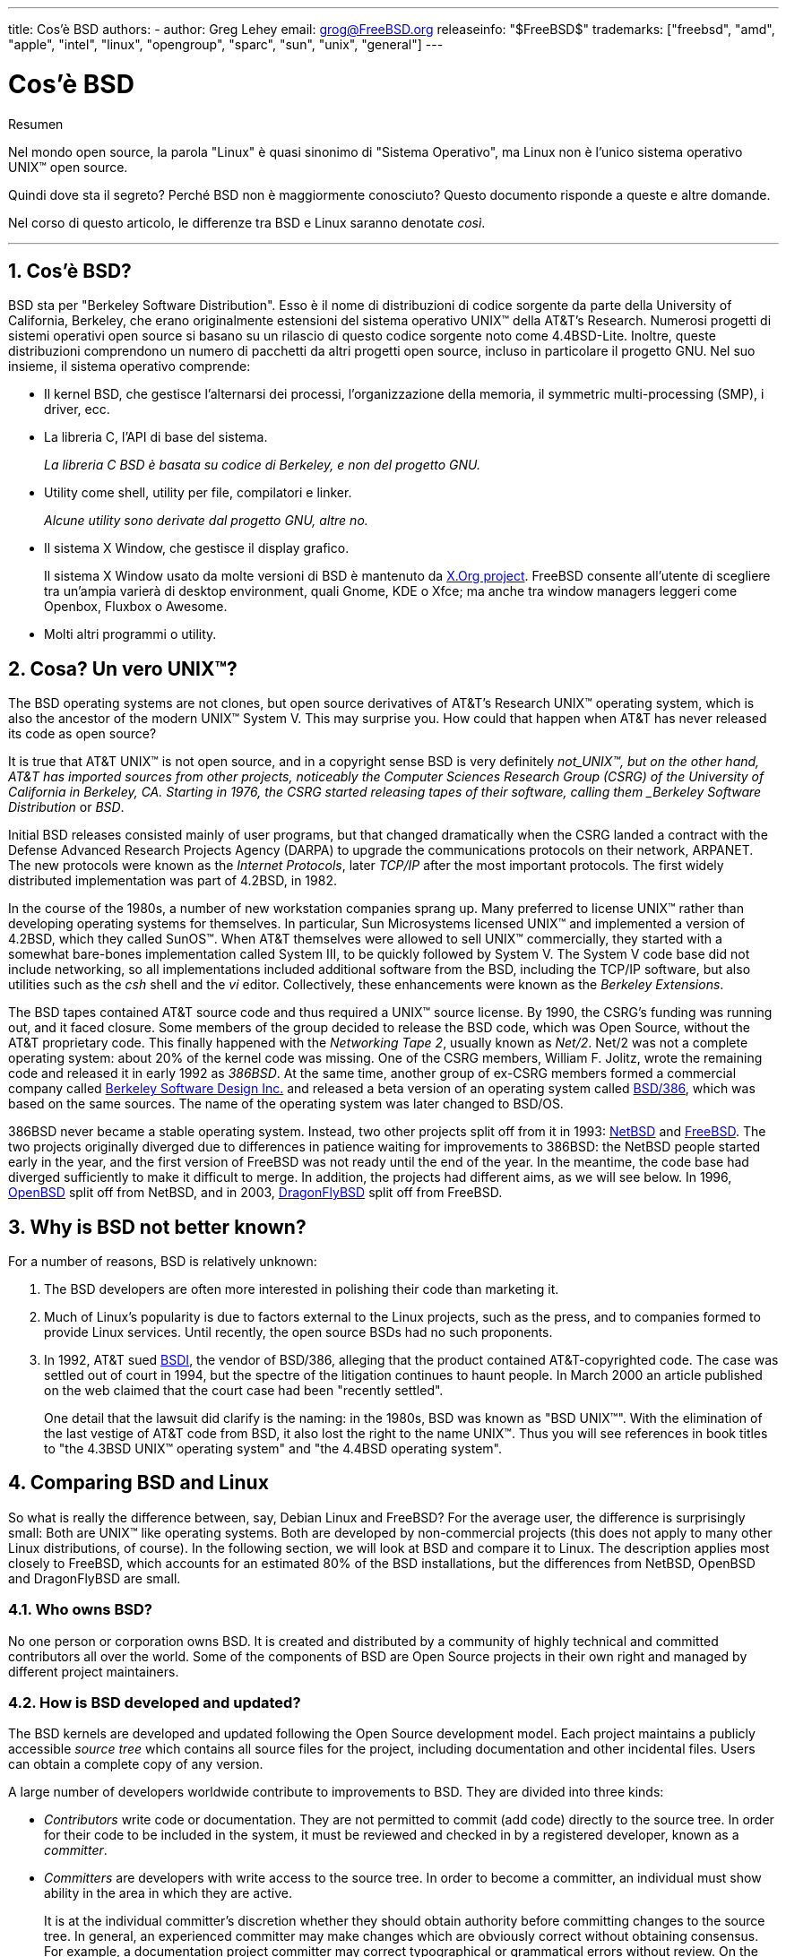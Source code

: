 ---
title: Cos'è BSD
authors:
  - author: Greg Lehey
    email: grog@FreeBSD.org
releaseinfo: "$FreeBSD$" 
trademarks: ["freebsd", "amd", "apple", "intel", "linux", "opengroup", "sparc", "sun", "unix", "general"]
---

= Cos'è BSD
:doctype: article
:toc: macro
:toclevels: 1
:icons: font
:sectnums:
:source-highlighter: rouge
:experimental:
:sectnumlevels: 6

[.abstract-title]
Resumen

Nel mondo open source, la parola "Linux" è quasi sinonimo di "Sistema Operativo", ma Linux non è l'unico sistema operativo UNIX(TM) open source.

Quindi dove sta il segreto? Perché BSD non è maggiormente conosciuto? Questo documento risponde a queste e altre domande.

Nel corso di questo articolo, le differenze tra BSD e Linux saranno denotate _così_.

'''

toc::[]

[[what-is-bsd]]
== Cos'è BSD?

BSD sta per "Berkeley Software Distribution". Esso è il nome di distribuzioni di codice sorgente da parte della University of California, Berkeley, che erano originalmente estensioni del sistema operativo UNIX(TM) della AT&T's Research. Numerosi progetti di sistemi operativi open source si basano su un rilascio di questo codice sorgente noto come 4.4BSD-Lite. Inoltre, queste distribuzioni comprendono un numero di pacchetti da altri progetti open source, incluso in particolare il progetto GNU. Nel suo insieme, il sistema operativo comprende:

* Il kernel BSD, che gestisce l'alternarsi dei processi, l'organizzazione della memoria, il symmetric multi-processing (SMP), i driver, ecc.
* La libreria C, l'API di base del sistema.
+ 
_La libreria C BSD è basata su codice di Berkeley, e non del progetto GNU._
* Utility come shell, utility per file, compilatori e linker.
+ 
_Alcune utility sono derivate dal progetto GNU, altre no._
* Il sistema X Window, che gestisce il display grafico.
+ 
Il sistema X Window usato da molte versioni di BSD è mantenuto da http://www.X.org/[X.Org project]. FreeBSD consente all'utente di scegliere tra un'ampia varierà di desktop environment, quali Gnome, KDE o Xfce; ma anche tra window managers leggeri come Openbox, Fluxbox o Awesome.
* Molti altri programmi o utility.

[[what-a-real-unix]]
== Cosa? Un vero UNIX(TM)?

The BSD operating systems are not clones, but open source derivatives of AT&T's Research UNIX(TM) operating system, which is also the ancestor of the modern UNIX(TM) System V. This may surprise you. How could that happen when AT&T has never released its code as open source?

It is true that AT&T UNIX(TM) is not open source, and in a copyright sense BSD is very definitely _not_UNIX(TM), but on the other hand, AT&T has imported sources from other projects, noticeably the Computer Sciences Research Group (CSRG) of the University of California in Berkeley, CA. Starting in 1976, the CSRG started releasing tapes of their software, calling them _Berkeley Software Distribution_ or _BSD_.

Initial BSD releases consisted mainly of user programs, but that changed dramatically when the CSRG landed a contract with the Defense Advanced Research Projects Agency (DARPA) to upgrade the communications protocols on their network, ARPANET. The new protocols were known as the _Internet Protocols_, later _TCP/IP_ after the most important protocols. The first widely distributed implementation was part of 4.2BSD, in 1982.

In the course of the 1980s, a number of new workstation companies sprang up. Many preferred to license UNIX(TM) rather than developing operating systems for themselves. In particular, Sun Microsystems licensed UNIX(TM) and implemented a version of 4.2BSD, which they called SunOS(TM). When AT&T themselves were allowed to sell UNIX(TM) commercially, they started with a somewhat bare-bones implementation called System III, to be quickly followed by System V. The System V code base did not include networking, so all implementations included additional software from the BSD, including the TCP/IP software, but also utilities such as the _csh_ shell and the _vi_ editor. Collectively, these enhancements were known as the _Berkeley Extensions_.

The BSD tapes contained AT&T source code and thus required a UNIX(TM) source license. By 1990, the CSRG's funding was running out, and it faced closure. Some members of the group decided to release the BSD code, which was Open Source, without the AT&T proprietary code. This finally happened with the _Networking Tape 2_, usually known as _Net/2_. Net/2 was not a complete operating system: about 20% of the kernel code was missing. One of the CSRG members, William F. Jolitz, wrote the remaining code and released it in early 1992 as _386BSD_. At the same time, another group of ex-CSRG members formed a commercial company called http://www.bsdi.com/[Berkeley Software Design Inc.] and released a beta version of an operating system called http://www.bsdi.com/[BSD/386], which was based on the same sources. The name of the operating system was later changed to BSD/OS.

386BSD never became a stable operating system. Instead, two other projects split off from it in 1993: http://www.NetBSD.org/[NetBSD] and link:https://www.FreeBSD.org[FreeBSD]. The two projects originally diverged due to differences in patience waiting for improvements to 386BSD: the NetBSD people started early in the year, and the first version of FreeBSD was not ready until the end of the year. In the meantime, the code base had diverged sufficiently to make it difficult to merge. In addition, the projects had different aims, as we will see below. In 1996, http://www.OpenBSD.org/[OpenBSD] split off from NetBSD, and in 2003, http://www.dragonflybsd.org/[DragonFlyBSD] split off from FreeBSD.

[[why-is-bsd-not-better-known]]
== Why is BSD not better known?

For a number of reasons, BSD is relatively unknown:

. The BSD developers are often more interested in polishing their code than marketing it.
. Much of Linux's popularity is due to factors external to the Linux projects, such as the press, and to companies formed to provide Linux services. Until recently, the open source BSDs had no such proponents.
. In 1992, AT&T sued http://www.bsdi.com/[BSDI], the vendor of BSD/386, alleging that the product contained AT&T-copyrighted code. The case was settled out of court in 1994, but the spectre of the litigation continues to haunt people. In March 2000 an article published on the web claimed that the court case had been "recently settled".
+ 
One detail that the lawsuit did clarify is the naming: in the 1980s, BSD was known as "BSD UNIX(TM)". With the elimination of the last vestige of AT&T code from BSD, it also lost the right to the name UNIX(TM). Thus you will see references in book titles to "the 4.3BSD UNIX(TM) operating system" and "the 4.4BSD operating system".

[[comparing-bsd-and-linux]]
== Comparing BSD and Linux

So what is really the difference between, say, Debian Linux and FreeBSD? For the average user, the difference is surprisingly small: Both are UNIX(TM) like operating systems. Both are developed by non-commercial projects (this does not apply to many other Linux distributions, of course). In the following section, we will look at BSD and compare it to Linux. The description applies most closely to FreeBSD, which accounts for an estimated 80% of the BSD installations, but the differences from NetBSD, OpenBSD and DragonFlyBSD are small.

=== Who owns BSD?

No one person or corporation owns BSD. It is created and distributed by a community of highly technical and committed contributors all over the world. Some of the components of BSD are Open Source projects in their own right and managed by different project maintainers.

=== How is BSD developed and updated?

The BSD kernels are developed and updated following the Open Source development model. Each project maintains a publicly accessible _source tree_ which contains all source files for the project, including documentation and other incidental files. Users can obtain a complete copy of any version.

A large number of developers worldwide contribute to improvements to BSD. They are divided into three kinds:

* _Contributors_ write code or documentation. They are not permitted to commit (add code) directly to the source tree. In order for their code to be included in the system, it must be reviewed and checked in by a registered developer, known as a _committer_.
* _Committers_ are developers with write access to the source tree. In order to become a committer, an individual must show ability in the area in which they are active.
+ 
It is at the individual committer's discretion whether they should obtain authority before committing changes to the source tree. In general, an experienced committer may make changes which are obviously correct without obtaining consensus. For example, a documentation project committer may correct typographical or grammatical errors without review. On the other hand, developers making far-reaching or complicated changes are expected to submit their changes for review before committing them. In extreme cases, a core team member with a function such as Principal Architect may order that changes be removed from the tree, a process known as _backing out_. All committers receive mail describing each individual commit, so it is not possible to commit secretly.
* The _Core team_. FreeBSD and NetBSD each have a core team which manages the project. The core teams developed in the course of the projects, and their role is not always well-defined. It is not necessary to be a developer in order to be a core team member, though it is normal. The rules for the core team vary from one project to the other, but in general they have more say in the direction of the project than non-core team members have.

This arrangement differs from Linux in a number of ways:

. No one person controls the content of the system. In practice, this difference is overrated, since the Principal Architect can require that code be backed out, and even in the Linux project several people are permitted to make changes.
. On the other hand, there _is_ a central repository, a single place where you can find the entire operating system sources, including all older versions.
. BSD projects maintain the entire "Operating System", not only the kernel. This distinction is only marginally useful: neither BSD nor Linux is useful without applications. The applications used under BSD are frequently the same as the applications used under Linux.
. As a result of the formalized maintenance of a single SVN source tree, BSD development is clear, and it is possible to access any version of the system by release number or by date. SVN also allows incremental updates to the system: for example, the FreeBSD repository is updated about 100 times a day. Most of these changes are small.

=== BSD releases

FreeBSD, NetBSD and OpenBSD provide the system in three different "releases". As with Linux, releases are assigned a number such as 1.4.1 or 3.5. In addition, the version number has a suffix indicating its purpose:

. The development version of the system is called _CURRENT_. FreeBSD assigns a number to CURRENT, for example FreeBSD 5.0-CURRENT. NetBSD uses a slightly different naming scheme and appends a single-letter suffix which indicates changes in the internal interfaces, for example NetBSD 1.4.3G. OpenBSD does not assign a number ("OpenBSD-current"). All new development on the system goes into this branch.
. At regular intervals, between two and four times a year, the projects bring out a _RELEASE_ version of the system, which is available on CD-ROM and for free download from FTP sites, for example OpenBSD 2.6-RELEASE or NetBSD 1.4-RELEASE. The RELEASE version is intended for end users and is the normal version of the system. NetBSD also provides _patch releases_ with a third digit, for example NetBSD 1.4.2.
. As bugs are found in a RELEASE version, they are fixed, and the fixes are added to the SVN tree. In FreeBSD, the resultant version is called the _STABLE_ version, while in NetBSD and OpenBSD it continues to be called the RELEASE version. Smaller new features can also be added to this branch after a period of test in the CURRENT branch. Security and other important bug fixes are also applied to all supported RELEASE versions.

_By contrast, Linux maintains two separate code trees: the stable version and the development version. Stable versions have an even minor version number, such as 2.0, 2.2 or 2.4. Development versions have an odd minor version number, such as 2.1, 2.3 or 2.5. In each case, the number is followed by a further number designating the exact release. In addition, each vendor adds their own userland programs and utilities, so the name of the distribution is also important. Each distribution vendor also assigns version numbers to the distribution, so a complete description might be something like "TurboLinux 6.0 with kernel 2.2.14"_

=== What versions of BSD are available?

In contrast to the numerous Linux distributions, there are only four major open source BSDs. Each BSD project maintains its own source tree and its own kernel. In practice, though, there appear to be fewer divergences between the userland code of the projects than there is in Linux.

It is difficult to categorize the goals of each project: the differences are very subjective. Basically,

* FreeBSD aims for high performance and ease of use by end users, and is a favourite of web content providers. It runs on a link:https://www.FreeBSD.org/platforms/[number of platforms] and has significantly more users than the other projects.
* NetBSD aims for maximum portability: "of course it runs NetBSD". It runs on machines from palmtops to large servers, and has even been used on NASA space missions. It is a particularly good choice for running on old non-Intel(TM) hardware.
* OpenBSD aims for security and code purity: it uses a combination of the open source concept and rigorous code reviews to create a system which is demonstrably correct, making it the choice of security-conscious organizations such as banks, stock exchanges and US Government departments. Like NetBSD, it runs on a number of platforms.
* DragonFlyBSD aims for high performance and scalability under everything from a single-node UP system to a massively clustered system. DragonFlyBSD has several long-range technical goals, but focus lies on providing a SMP-capable infrastructure that is easy to understand, maintain and develop for.

There are also two additional BSD UNIX(TM) operating systems which are not open source, BSD/OS and Apple's Mac OS(TM) X:

* BSD/OS was the oldest of the 4.4BSD derivatives. It was not open source, though source code licenses were available at relatively low cost. It resembled FreeBSD in many ways. Two years after the acquisition of BSDi by Wind River Systems, BSD/OS failed to survive as an independent product. Support and source code may still be available from Wind River, but all new development is focused on the VxWorks embedded operating system.
* http://www.apple.com/macosx/server/[Mac OS X] is the latest version of the operating system for Apple(TM)'s Mac(TM) line. The BSD core of this operating system, http://developer.apple.com/darwin/[Darwin], is available as a fully functional open source operating system for x86 and PPC computers. The Aqua/Quartz graphics system and many other proprietary aspects of Mac OS(TM) X remain closed-source, however. Several Darwin developers are also FreeBSD committers, and vice-versa.

=== How does the BSD license differ from the GNU Public license?

Linux is available under the http://www.fsf.org/copyleft/gpl.html[GNU General Public License] (GPL), which is designed to eliminate closed source software. In particular, any derivative work of a product released under the GPL must also be supplied with source code if requested. By contrast, the http://www.opensource.org/licenses/bsd-license.html[BSD license] is less restrictive: binary-only distributions are allowed. This is particularly attractive for embedded applications.

=== What else should I know?

Since fewer applications are available for BSD than Linux, the BSD developers created a Linux compatibility package, which allows Linux programs to run under BSD. The package includes both kernel modifications, in order to correctly perform Linux system calls, and Linux compatibility files such as the C library. There is no noticeable difference in execution speed between a Linux application running on a Linux machine and a Linux application running on a BSD machine of the same speed.

The "all from one supplier" nature of BSD means that upgrades are much easier to handle than is frequently the case with Linux. BSD handles library version upgrades by providing compatibility modules for earlier library versions, so it is possible to run binaries which are several years old with no problems.

=== Which should I use, BSD or Linux?

What does this all mean in practice? Who should use BSD, who should use Linux?

This is a very difficult question to answer. Here are some guidelines:

* "If it ain't broke, don't fix it": If you already use an open source operating system, and you are happy with it, there is probably no good reason to change.
* BSD systems, in particular FreeBSD, can have notably higher performance than Linux. But this is not across the board. In many cases, there is little or no difference in performance. In some cases, Linux may perform better than FreeBSD.
* In general, BSD systems have a better reputation for reliability, mainly as a result of the more mature code base.
* BSD projects have a better reputation for the quality and completeness of their documentation. The various documentation projects aim to provide actively updated documentation, in many languages, and covering all aspects of the system.
* The BSD license may be more attractive than the GPL.
* BSD can execute most Linux binaries, while Linux can not execute BSD binaries. Many BSD implementations can also execute binaries from other UNIX(TM) like systems. As a result, BSD may present an easier migration route from other systems than Linux would.

=== Who provides support, service, and training for BSD?

BSDi / http://www.freebsdmall.com[FreeBSD Mall, Inc.] have been providing support contracts for FreeBSD for nearly a decade.

In addition, each of the projects has a list of consultants for hire: link:https://www.FreeBSD.org/commercial/consult_bycat/[FreeBSD], http://www.netbsd.org/gallery/consultants.html[NetBSD], and http://www.openbsd.org/support.html[OpenBSD].
